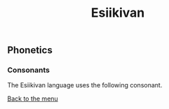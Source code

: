 #+TITLE: Esiikivan

** Phonetics

*** Consonants

The Esiikivan language uses the following consonant.

[[./README.org][Back to the menu]]
